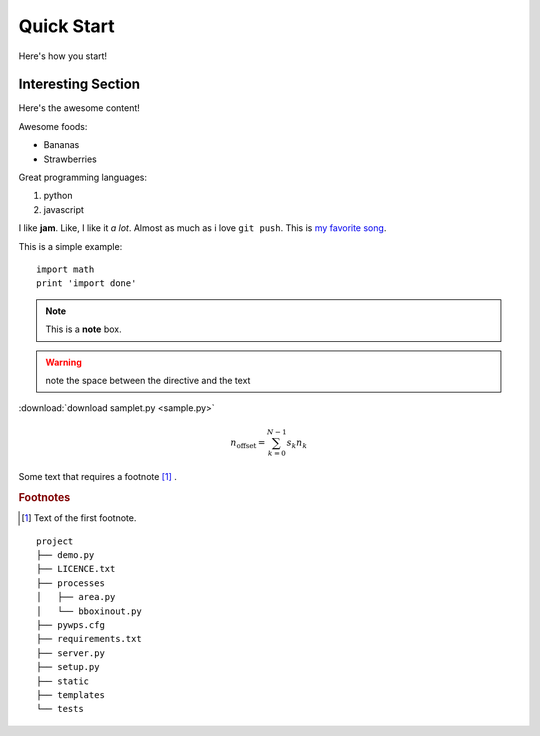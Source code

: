 Quick Start
===========

Here's how you start!


Interesting Section
-------------------

Here's the awesome content!


Awesome foods:

* Bananas
* Strawberries


Great programming languages:

#. python
#. javascript

I like **jam**. Like, I like it *a lot*. Almost as much as i love ``git push``. 
This is `my favorite song <https://www.animelyrics.com/anime/kiminonawa/nandemonaiya.htm>`_.

This is a simple example::

    import math
    print 'import done'


.. image:: https://picsum.photos/200/300
    :width: 200px
    :align: center
    :height: 100px
    :alt: alternate text


.. seealso:: This is a simple **seealso** note.

.. note::  This is a **note** box.

.. warning:: note the space between the directive and the text    

:download:`download samplet.py <sample.py>`

.. math::

    n_{\mathrm{offset}} = \sum_{k=0}^{N-1} s_k n_k

Some text that requires a footnote [#f1]_ .

.. rubric:: Footnotes

.. [#f1] Text of the first footnote.

::

    project
    ├── demo.py
    ├── LICENCE.txt
    ├── processes          
    │   ├── area.py
    │   └── bboxinout.py
    ├── pywps.cfg          
    ├── requirements.txt
    ├── server.py          
    ├── setup.py
    ├── static
    ├── templates
    └── tests

.. raw:: html

    <iframe width="560" height="315" src="http://www.youtube.com/embed/6Dakd7EIgBE?rel=0" frameborder="0" allowfullscreen></iframe>